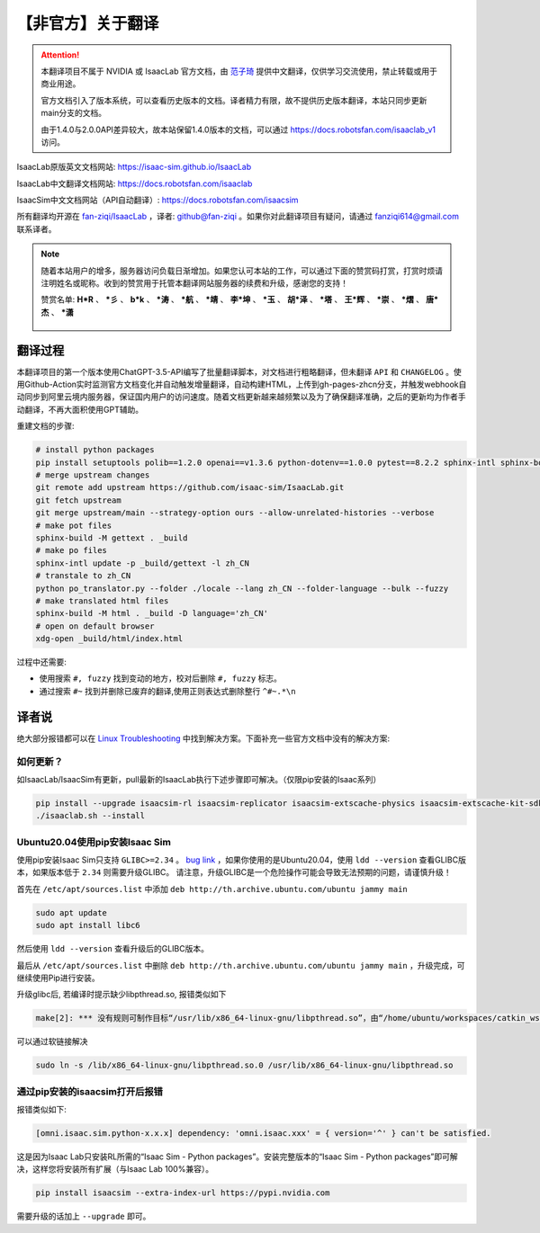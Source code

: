 【非官方】关于翻译
===============================

.. attention::

    本翻译项目不属于 NVIDIA 或 IsaacLab 官方文档，由 `范子琦 <https://github.com/fan-ziqi>`__ 提供中文翻译，仅供学习交流使用，禁止转载或用于商业用途。

    官方文档引入了版本系统，可以查看历史版本的文档。译者精力有限，故不提供历史版本翻译，本站只同步更新main分支的文档。

    由于1.4.0与2.0.0API差异较大，故本站保留1.4.0版本的文档，可以通过 `https://docs.robotsfan.com/isaaclab_v1 <https://docs.robotsfan.com/isaaclab_v1>`__ 访问。

IsaacLab原版英文文档网站: `https://isaac-sim.github.io/IsaacLab <https://isaac-sim.github.io/IsaacLab>`__

IsaacLab中文翻译文档网站: `https://docs.robotsfan.com/isaaclab <https://docs.robotsfan.com/isaaclab>`__

IsaacSim中文文档网站（API自动翻译）: `https://docs.robotsfan.com/isaacsim <https://docs.robotsfan.com/isaacsim>`__

所有翻译均开源在 `fan-ziqi/IsaacLab <https://github.com/fan-ziqi/IsaacLab>`__ ，译者: `github@fan-ziqi <https://github.com/fan-ziqi>`__ 。如果你对此翻译项目有疑问，请通过 fanziqi614@gmail.com 联系译者。

.. note::

   随着本站用户的增多，服务器访问负载日渐增加。如果您认可本站的工作，可以通过下面的赞赏码打赏，打赏时烦请注明姓名或昵称。收到的赞赏用于托管本翻译网站服务器的续费和升级，感谢您的支持！

   赞赏名单: **H\*R** 、 **\*彡** 、 **b\*k** 、 **\*涛** 、 **\*航** 、 **\*靖** 、 **李\*坤** 、 **\*玉** 、 **胡\*泽** 、 **\*塔** 、 **王\*辉** 、 **\*崇** 、 **\*熠** 、 **唐\*杰** 、 **\*潇**

   .. figure:: ../_static/thanks.png
      :width: 450px
      :align: center
      :alt: 赞赏码

翻译过程
-----------------------------

本翻译项目的第一个版本使用ChatGPT-3.5-API编写了批量翻译脚本，对文档进行粗略翻译，但未翻译 ``API`` 和 ``CHANGELOG`` 。使用Github-Action实时监测官方文档变化并自动触发增量翻译，自动构建HTML，上传到gh-pages-zhcn分支，并触发webhook自动同步到阿里云境内服务器，保证国内用户的访问速度。随着文档更新越来越频繁以及为了确保翻译准确，之后的更新均为作者手动翻译，不再大面积使用GPT辅助。

重建文档的步骤:

.. code-block:: bash

   # install python packages
   pip install setuptools polib==1.2.0 openai==v1.3.6 python-dotenv==1.0.0 pytest==8.2.2 sphinx-intl sphinx-book-theme==1.0.1 myst-parser sphinxcontrib-bibtex==2.5.0 autodocsumm sphinx-copybutton sphinx-icon sphinx_design sphinxemoji numpy matplotlib warp-lang gymnasium sphinx-tabs sphinx-multiversion==0.2.4 httpx[socks]==0.27.2
   # merge upstream changes
   git remote add upstream https://github.com/isaac-sim/IsaacLab.git
   git fetch upstream
   git merge upstream/main --strategy-option ours --allow-unrelated-histories --verbose
   # make pot files
   sphinx-build -M gettext . _build
   # make po files
   sphinx-intl update -p _build/gettext -l zh_CN
   # transtale to zh_CN
   python po_translator.py --folder ./locale --lang zh_CN --folder-language --bulk --fuzzy
   # make translated html files
   sphinx-build -M html . _build -D language='zh_CN'
   # open on default browser
   xdg-open _build/html/index.html

过程中还需要:

* 使用搜索 ``#, fuzzy`` 找到变动的地方，校对后删除 ``#, fuzzy`` 标志。
* 通过搜索 ``#~`` 找到并删除已废弃的翻译,使用正则表达式删除整行 ``^#~.*\n``

译者说
-----------------------------

绝大部分报错都可以在 `Linux Troubleshooting <https://docs.omniverse.nvidia.com/dev-guide/latest/linux-troubleshooting.html>`__ 中找到解决方案。下面补充一些官方文档中没有的解决方案:

如何更新？
~~~~~~~~~~~~~~~~~~~~~~~~~~~~~~~~

如IsaacLab/IsaacSim有更新，pull最新的IsaacLab执行下述步骤即可解决。（仅限pip安装的Isaac系列）

.. code-block:: bash

   pip install --upgrade isaacsim-rl isaacsim-replicator isaacsim-extscache-physics isaacsim-extscache-kit-sdk isaacsim-extscache-kit isaacsim-app --extra-index-url https://pypi.nvidia.com
   ./isaaclab.sh --install


Ubuntu20.04使用pip安装Isaac Sim
~~~~~~~~~~~~~~~~~~~~~~~~~~~~~~~~

使用pip安装Isaac Sim只支持 ``GLIBC>=2.34`` 。 `bug link <https://forums.developer.nvidia.com/t/isaac-sim-python-environment-installation-with-pip-through-conda/294913/12>`__ ，如果你使用的是Ubuntu20.04，使用 ``ldd --version`` 查看GLIBC版本，如果版本低于 ``2.34`` 则需要升级GLIBC。 请注意，升级GLIBC是一个危险操作可能会导致无法预期的问题，请谨慎升级！

首先在 ``/etc/apt/sources.list`` 中添加 ``deb http://th.archive.ubuntu.com/ubuntu jammy main``

.. code-block:: bash

   sudo apt update
   sudo apt install libc6

然后使用 ``ldd --version`` 查看升级后的GLIBC版本。

最后从 ``/etc/apt/sources.list`` 中删除 ``deb http://th.archive.ubuntu.com/ubuntu jammy main`` ，升级完成，可继续使用Pip进行安装。


升级glibc后, 若编译时提示缺少libpthread.so, 报错类似如下

.. code-block:: bash

   make[2]: *** 没有规则可制作目标“/usr/lib/x86_64-linux-gnu/libpthread.so”，由“/home/ubuntu/workspaces/catkin_ws/devel/.private/xxx/lib/libxxx.so” 需求。 停止。


可以通过软链接解决

.. code-block:: bash

   sudo ln -s /lib/x86_64-linux-gnu/libpthread.so.0 /usr/lib/x86_64-linux-gnu/libpthread.so


通过pip安装的isaacsim打开后报错
~~~~~~~~~~~~~~~~~~~~~~~~~~~~~~~~

报错类似如下:

.. code-block::

   [omni.isaac.sim.python-x.x.x] dependency: 'omni.isaac.xxx' = { version='^' } can't be satisfied.

这是因为Isaac Lab只安装RL所需的“Isaac Sim - Python packages”。安装完整版本的“Isaac Sim - Python packages”即可解决，这样您将安装所有扩展（与Isaac Lab 100%兼容）。

.. code-block:: bash

   pip install isaacsim --extra-index-url https://pypi.nvidia.com

需要升级的话加上 ``--upgrade`` 即可。
